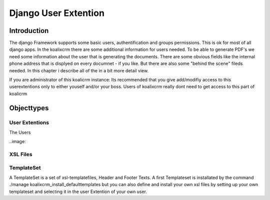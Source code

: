 .. highlight:: rst

Django User Extention
=====================

Introduction
------------

The django Framework supports some basic users, authentification and groups permissions. This is ok for most of all
django apps. In the koalixcrm there are some additional information for users needed. To be able to generate PDF's
we need some information about the user that is generating the documents. There are some obvious fields like the 
internal phone address that is displyed on every documnet - if you like. But there are also some "behind the scene" fileds
needed. In this chapter i describe all of the in a bit more detail view.

If you are administrator of this koalicrm instance: Its recommended that you give add/modifiy access to this userextentions
only to either youself and/or your boss. Users of koalixcrm really dont need to get access to this part of koalicrm

Objecttypes
-----------

User Extentions
^^^^^^^^^^^^^^^
The Users

..image::

XSL Files
^^^^^^^^^

TemplateSet
^^^^^^^^^^^
A TemplateSet is a set of xsl-templatefiles, Header and Footer Texts. A first Templateset is installated by the command
./manage koalixcrm_install_defaulttemplates but you can also define and install your own xsl files by setting up your own 
templateset and selecting it in the user Extention of your own user.